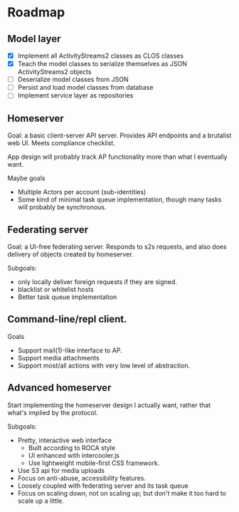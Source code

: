 * Roadmap

** Model layer

- [X] Implement all ActivityStreams2 classes as CLOS classes
- [X] Teach the model classes to serialize themselves as JSON ActivityStreams2 objects
- [ ] Deserialize model classes from JSON
- [ ] Persist and load model classes from database
- [ ] Implement service layer as repositories

** Homeserver

Goal: a basic client-server API server. Provides API endpoints and a brutalist web UI. Meets compliance checklist.

App design will probably track AP functionality more than what I eventually want.

Maybe goals
- Multiple Actors per account (sub-identities)
- Some kind of minimal task queue implementation, though many tasks will probably be synchronous.

** Federating server

Goal: a UI-free federating server. Responds to s2s requests, and also does delivery of objects created by homeserver.

Subgoals:
- only locally deliver foreign requests if they are signed.
- blacklist or whitelist hosts
- Better task queue implementation

** Command-line/repl client.

Goals
- Support mail(1)-like interface to AP.
- Support media attachments
- Support most/all actions with very low level of abstraction.

** Advanced homeserver

Start implementing the homeserver design I actually want, rather that what's implied by the protocol.

Subgoals:
- Pretty, interactive web interface
  + Built according to ROCA style
  + UI enhanced with intercooler.js
  + Use lightweight mobile-first CSS framework.
- Use S3 api for media uploads
- Focus on anti-abuse, accessibility features.
- Loosely coupled with federating server and its task queue
- Focus on scaling down, not on scaling up; but don't make it too hard to scale up a little.




